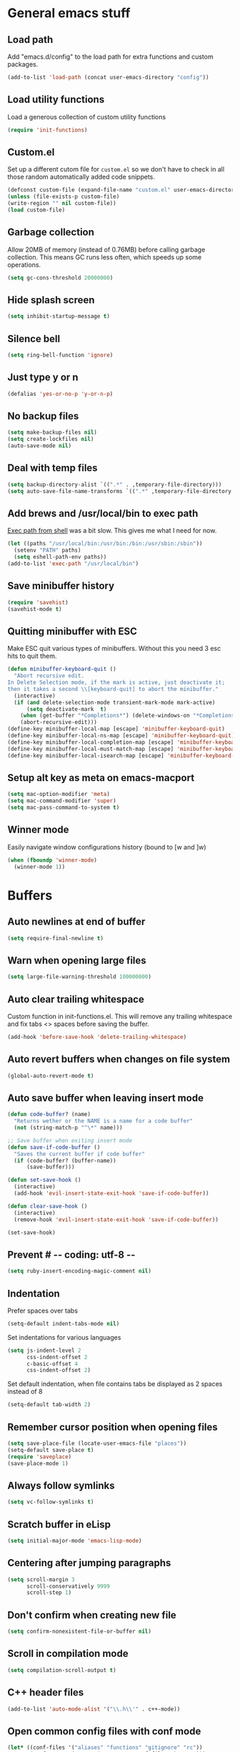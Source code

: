 * General emacs stuff
** Load path

   Add "emacs.d/config" to the load path for extra functions and custom packages.

   #+BEGIN_SRC emacs-lisp
   (add-to-list 'load-path (concat user-emacs-directory "config"))
   #+END_SRC

** Load utility functions

   Load a generous collection of custom utility functions

   #+BEGIN_SRC emacs-lisp
   (require 'init-functions)
   #+END_SRC

** Custom.el

   Set up a different cutom file for ~custom.el~ so we don't have to check in all those random automatically added code snippets.

   #+BEGIN_SRC emacs-lisp
   (defconst custom-file (expand-file-name "custom.el" user-emacs-directory))
   (unless (file-exists-p custom-file)
   (write-region "" nil custom-file))
   (load custom-file)
   #+END_SRC

** Garbage collection

   Allow 20MB of memory (instead of 0.76MB) before calling garbage collection. This means GC runs less often, which speeds up some operations.

   #+BEGIN_SRC emacs-lisp
   (setq gc-cons-threshold 20000000)
   #+END_SRC

** Hide splash screen

   #+BEGIN_SRC emacs-lisp
   (setq inhibit-startup-message t)
   #+END_SRC

** Silence bell

   #+BEGIN_SRC emacs-lisp
   (setq ring-bell-function 'ignore)
   #+END_SRC

** Just type y or n

   #+BEGIN_SRC emacs-lisp
   (defalias 'yes-or-no-p 'y-or-n-p)
   #+END_SRC

** No backup files

   #+BEGIN_SRC emacs-lisp
   (setq make-backup-files nil)
   (setq create-lockfiles nil)
   (auto-save-mode nil)
   #+END_SRC

** Deal with temp files

   #+BEGIN_SRC emacs-lisp
   (setq backup-directory-alist `((".*" . ,temporary-file-directory)))
   (setq auto-save-file-name-transforms `((".*" ,temporary-file-directory t)))
   #+END_SRC

** Add brews and /usr/local/bin to exec path

   [[https://github.com/purcell/exec-path-from-shell][Exec path from shell]] was a bit slow. This gives me what I need for now.

   #+BEGIN_SRC emacs-lisp
   (let ((paths "/usr/local/bin:/usr/bin:/bin:/usr/sbin:/sbin"))
     (setenv "PATH" paths)
     (setq eshell-path-env paths))
   (add-to-list 'exec-path "/usr/local/bin")
   #+END_SRC

** Save minibuffer history

   #+BEGIN_SRC emacs-lisp
   (require 'savehist)
   (savehist-mode t)
   #+END_SRC

** Quitting minibuffer with ESC

   Make ESC quit various types of minibuffers. Without this you need 3 esc hits to quit them.

   #+BEGIN_SRC emacs-lisp
   (defun minibuffer-keyboard-quit ()
     "Abort recursive edit.
   In Delete Selection mode, if the mark is active, just deactivate it;
   then it takes a second \\[keyboard-quit] to abort the minibuffer."
     (interactive)
     (if (and delete-selection-mode transient-mark-mode mark-active)
         (setq deactivate-mark  t)
       (when (get-buffer "*Completions*") (delete-windows-on "*Completions*"))
       (abort-recursive-edit)))
   (define-key minibuffer-local-map [escape] 'minibuffer-keyboard-quit)
   (define-key minibuffer-local-ns-map [escape] 'minibuffer-keyboard-quit)
   (define-key minibuffer-local-completion-map [escape] 'minibuffer-keyboard-quit)
   (define-key minibuffer-local-must-match-map [escape] 'minibuffer-keyboard-quit)
   (define-key minibuffer-local-isearch-map [escape] 'minibuffer-keyboard-quit)
   #+END_SRC

** Setup alt key as meta on emacs-macport

   #+BEGIN_SRC emacs-lisp
   (setq mac-option-modifier 'meta)
   (setq mac-command-modifier 'super)
   (setq mac-pass-command-to-system t)
   #+END_SRC

** Winner mode

   Easily navigate window configurations history (bound to [w and ]w)

   #+BEGIN_SRC emacs-lisp
   (when (fboundp 'winner-mode)
     (winner-mode 1))
   #+END_SRC

* Buffers
** Auto newlines at end of buffer

   #+BEGIN_SRC emacs-lisp
   (setq require-final-newline t)
   #+END_SRC

** Warn when opening large files

   #+BEGIN_SRC emacs-lisp
   (setq large-file-warning-threshold 100000000)
   #+END_SRC

** Auto clear trailing whitespace

   Custom function in init-functions.el. This will remove any trailing whitespace and fix tabs <> spaces before saving the buffer.

   #+BEGIN_SRC emacs-lisp
   (add-hook 'before-save-hook 'delete-trailing-whitespace)
   #+END_SRC

** Auto revert buffers when changes on file system

   #+BEGIN_SRC emacs-lisp
   (global-auto-revert-mode t)
   #+END_SRC

** Auto save buffer when leaving insert mode

   #+BEGIN_SRC emacs-lisp
     (defun code-buffer? (name)
       "Returns wether or the NAME is a name for a code buffer"
       (not (string-match-p "^\*" name)))

     ;; Save buffer when exiting insert mode
     (defun save-if-code-buffer ()
       "Saves the current buffer if code buffer"
       (if (code-buffer? (buffer-name))
           (save-buffer)))

     (defun set-save-hook ()
       (interactive)
       (add-hook 'evil-insert-state-exit-hook 'save-if-code-buffer))

     (defun clear-save-hook ()
       (interactive)
       (remove-hook 'evil-insert-state-exit-hook 'save-if-code-buffer))

     (set-save-hook)
   #+END_SRC

** Prevent # -*- coding: utf-8 -*-

   #+BEGIN_SRC emacs-lisp
   (setq ruby-insert-encoding-magic-comment nil)
   #+END_SRC

** Indentation

   Prefer spaces over tabs

   #+BEGIN_SRC emacs-lisp
   (setq-default indent-tabs-mode nil)
   #+END_SRC

   Set indentations for various languages

   #+BEGIN_SRC emacs-lisp
   (setq js-indent-level 2
         css-indent-offset 2
         c-basic-offset 4
         css-indent-offset 2)
   #+END_SRC

   Set default indentation, when file contains tabs be displayed as 2 spaces instead of 8

   #+BEGIN_SRC emacs-lisp
   (setq-default tab-width 2)
   #+END_SRC

** Remember cursor position when opening files

   #+BEGIN_SRC emacs-lisp
   (setq save-place-file (locate-user-emacs-file "places"))
   (setq-default save-place t)
   (require 'saveplace)
   (save-place-mode 1)
   #+END_SRC

** Always follow symlinks

   #+BEGIN_SRC emacs-lisp
   (setq vc-follow-symlinks t)
   #+END_SRC

** Scratch buffer in eLisp

   #+BEGIN_SRC emacs-lisp
   (setq initial-major-mode 'emacs-lisp-mode)
   #+END_SRC

** Centering after jumping paragraphs

   #+BEGIN_SRC emacs-lisp
   (setq scroll-margin 3
         scroll-conservatively 9999
         scroll-step 1)
   #+END_SRC

** Don't confirm when creating new file

   #+BEGIN_SRC emacs-lisp
   (setq confirm-nonexistent-file-or-buffer nil)
   #+END_SRC

** Scroll in compilation mode

   #+BEGIN_SRC emacs-lisp
   (setq compilation-scroll-output t)
   #+END_SRC

** C++ header files

   #+BEGIN_SRC emacs-lisp
   (add-to-list 'auto-mode-alist '("\\.h\\'" . c++-mode))
   #+END_SRC

** Open common config files with conf mode

   #+BEGIN_SRC emacs-lisp
   (let* ((conf-files '("aliases" "functions" "gitignore" "rc"))
          (conf-regexp (concat (regexp-opt conf-files t) "\\'")))
     (add-to-list 'auto-mode-alist (cons conf-regexp 'conf-mode)))
   #+END_SRC

** Get colorized compilation buffers

   Useful for various test runners that use compilation buffers, like the mocha test runner.

   #+BEGIN_SRC emacs-lisp
   (require 'ansi-color)
   (defun colorize-compilation-buffer ()
     (toggle-read-only)
     (ansi-color-apply-on-region compilation-filter-start (point))
     (toggle-read-only))
   (add-hook 'compilation-filter-hook 'colorize-compilation-buffer)
   #+END_SRC

* Layout
** Setup theme and font

   #+BEGIN_SRC emacs-lisp
   (use-package monokai-theme :init (load-theme 'monokai t))
   (set-face-attribute 'default nil :font "Menlo" :height 155)
   #+END_SRC

** Use rich icons

   #+BEGIN_SRC emacs-lisp
   (use-package all-the-icons)
   #+END_SRC

** Setup modeline

   Custom packages, ci-status fetches the current status from CI using hub, and can be displayed in the modeline

   #+BEGIN_SRC emacs-lisp
   (require 'ci-status)
   (require 'init-modeline)
   (add-hook 'magit-status-mode-hook 'cis/update)
   #+END_SRC

** Highlight current line

   #+BEGIN_SRC emacs-lisp
   (global-hl-line-mode t)
   #+END_SRC

** Show matching paren

   #+BEGIN_SRC emacs-lisp
   (show-paren-mode 1)
   #+END_SRC

** Interface

   Hide menu bar

   #+BEGIN_SRC emacs-lisp
   (menu-bar-mode 0)
   #+END_SRC

   Hide toolbar, scroll bars and setup smaller fringe in GUI version

   #+BEGIN_SRC emacs-lisp
   (if window-system
       (progn (scroll-bar-mode -1)
              (tool-bar-mode -1)
              (fringe-mode 10)))
   #+END_SRC

* Packages
** Package.el

  Set up package.el and point it to stable melpa repositories.

  #+BEGIN_SRC emacs-lisp
   (require 'package)

   (add-to-list 'package-archives '("melpa" . "http://melpa.org/packages/"))
   (add-to-list 'package-archives '("melpa-stable" . "http://stable.melpa.org/packages/"))

   (package-initialize)
  #+END_SRC

  Install ~use-package~

  #+BEGIN_SRC emacs-lisp
   (unless (package-installed-p 'use-package)
     (package-refresh-contents)
     (package-install 'use-package))

   (eval-when-compile
     (require 'use-package))

   (setq use-package-verbose nil
         use-package-always-ensure t)
  #+END_SRC
** General (keybindings)

   [[https://github.com/noctuid/general.el][General.el]] is an amazing tool to manage keybindings. It can create definers with prefixes, which are a great replacement for evil-leader.

   #+BEGIN_SRC emacs-lisp
   (use-package general
     :config
     (setq default-states '(normal emacs motion))
     (general-define-key :states 'motion "SPC" nil)
     (general-create-definer keys-l :prefix "SPC" :states default-states)
     (general-create-definer keys :states default-states))
   #+END_SRC

   Setup global keybindings

   #+BEGIN_SRC emacs-lisp
     (keys
       "M-x" 'counsel-M-x
       "C-=" 'text-scale-increase
       "C--" 'text-scale-decrease
       "[e" 'flycheck-previous-error
       "]e" 'flycheck-next-error
       "]t" 'cycle-theme
       "[w" 'winner-undo
       "]w" 'winner-redo)
    #+END_SRC

   Setup global 'goto' 'g bindings

   #+BEGIN_SRC emacs-lisp
     (keys :prefix "g"
       "t" (find-file-i 'gtd-main)
       "i" (find-file-i 'gtd-inbox)
       "s" (find-file-i 'gtd-someday))
   #+END_SRC

   Global leaders for evaluating emacs-lisp code

   #+BEGIN_SRC emacs-lisp
   (keys-l :keymaps '(emacs-lisp-mode-map scheme-mode-map)
     "e" 'eval-defun
     "E" 'eval-buffer)
   #+END_SRC

   Global leader keys

   #+BEGIN_SRC emacs-lisp
     (keys-l
       "a" (build-keymap
            "a" 'org-agenda
            "t" 'org-todo-list
            "c" '(lambda () (interactive) (org-capture nil "t"))
            "C" 'calc-dispatch)
       "B" 'ibuffer
       "b" 'ivy-switch-buffer
       "c" (build-keymap
            "u" 'cis/update
            "o" 'cis/open-ci-build
            "t" 'comment-as-title
            "T" 'comment-as-title--bm)
       "d" 'dired-current-dir
       "f" (build-keymap
            "r" 'counsel-recentf
            "m" 'rename-current-buffer-file
            "c" 'copy-current-buffer-file
            "d" 'delete-current-buffer-file
            "s" 'save-buffer
            "S" 'save-some-buffers
            "j" 'junk-file/find)
       "v" (build-keymap
            "f" (find-file-i (locate-user-emacs-file "config/init-functions.el"))
            "p" (find-file-i (locate-user-emacs-file "configuration.org")))
       "h" (build-keymap
            "a" 'counsel-apropos
            "f" 'describe-function
            "K" 'which-key-show-top-level
            "k" 'describe-key
            "m" 'describe-mode
            "p" 'describe-package
            "v" 'describe-variable)
       "i" (build-keymap
            "u" 'insert-char)
       "o" 'counsel-find-file
       "Q" 'delete-other-windows
       "q" 'kill-this-buffer
       "R" 'chrome-reload
       "S" 'shell
       "s" (build-keymap
            "s" 'shell
            "k" 'shell-clear-buffer)
       "w" 'buff-swap
       "x" 'counsel-projectile-ag
       "X" 'ag)
  #+END_SRC

** Dired

   #+BEGIN_SRC emacs-lisp
   (require 'dired)
   #+END_SRC

   Kill dired buffer when quitting

   #+BEGIN_SRC emacs-lisp
   (keys :keymaps 'dired-mode-map "q" 'kill-this-buffer)
   #+END_SRC

   Human readable units

   #+BEGIN_SRC emacs-lisp
   (setq-default dired-listing-switches "-alh")
   #+END_SRC

** iBuffer

   Setup better filtering groups

   #+BEGIN_SRC emacs-lisp
   (setq ibuffer-saved-filter-groups
         (quote (("default"
                  ("code" (or (mode . clojure-mode)
                              (mode . clojurec-mode)
                              (mode . c-mode)
                              (mode . ruby-mode)
                              (mode . javascript-mode)
                              (mode . java-mode)
                              (mode . js-mode)
                              (mode . coffee-mode)
                              (mode . clojurescript-mode)))
                  ("emacs" (or (name . "^\\*scratch\\*$")
                               (name . "^\\*Messages\\*$")
                               (name . "^\\*Completions\\*$")))
                  ("configs" (or (mode . emacs-lisp-mode)
                                 (mode . org-mode)
                                 (mode . conf-mode)))
                  ("Magit" (name . "magit"))
                  ("Help" (or (name . "\*Help\*")
                              (name . "\*Apropos\*")
                              (name . "\*info\*")))
                  ("tmp" (or (mode . dired-mode)
                             (name ."^\\*")))))))

   (setq ibuffer-show-empty-filter-groups nil)

   (add-hook 'ibuffer-mode-hook
             (lambda ()
               (ibuffer-switch-to-saved-filter-groups "default")))
   #+END_SRC

** Diminish

   Hides some modes from the modeline. Included for integration with ~use-package~.

   #+BEGIN_SRC emacs-lisp
   (use-package diminish)
   #+END_SRC

** Evil
*** Evil Mode

    What would we do without [[https://github.com/emacs-evil/evil][Evil]]

    #+BEGIN_SRC emacs-lisp
      (use-package evil
        :init
        (setq evil-want-fine-undo t)
        (add-hook #'after-change-major-mode-hook
                  (lambda () (interactive)
                    (modify-syntax-entry ?_ "w")))

        :config
        (evil-mode t)

        (evil-add-hjkl-bindings package-menu-mode-map 'emacs)
        (evil-add-hjkl-bindings ibuffer-mode-map 'emacs)

        (keys
          "C-h" 'evil-window-left
          "C-j" 'evil-window-down
          "C-k" 'evil-window-up
          "C-l" 'evil-window-right
          "j"   'evil-next-visual-line
          "k"   'evil-previous-visual-line)

        (keys :states 'insert
          "C-y" 'evil-paste-before))
    #+END_SRC

*** Evil NerdCommenter

    Easy commenting as a vi motion

    #+BEGIN_SRC emacs-lisp
      (use-package evil-nerd-commenter
        :diminish evil-commentary-mode
        :init
        (keys "gc" 'evilnc-comment-operator)
        (keys-l
          "c y" 'evilnc-copy-and-comment-lines))
    #+END_SRC

*** Evil Surround

    Like TPope's [[https://github.com/tpope/vim-surround][Surround]], but for evil.

    #+BEGIN_SRC emacs-lisp
      (use-package evil-surround
        :config (global-evil-surround-mode 1))
    #+END_SRC

*** Evil Cleverparens

    [[https://github.com/luxbock/evil-cleverparens][Evil Cleverparens]] for editing lisps in evil. Especially makes sure killing and yanking lines don't include unmatched parens + easy surrounding expressions with ~M-[~ and ~M-(~.

    #+BEGIN_SRC emacs-lisp
      (use-package evil-cleverparens
        :defer t
        :diminish evil-cleverparens-mode
        :config
        ;; Evil CP overwrites "c" for change. This will re-enable "cs"
        ;; motion "change surrounding" of evil-surround
        (evil-cp--enable-surround-operators)
        :init
        ;; Don't use crazy bindings for {, [, } and ] from evil-cleverparens
        (setq evil-cleverparens-use-additional-movement-keys nil))
    #+END_SRC

*** Evil Numbers

    Who doesn't love vim's c-a and c-x for incrementing and decrementing numbers.

    #+BEGIN_SRC emacs-lisp
      (use-package evil-numbers
        :config
        (keys :prefix "g"
          "a" 'evil-numbers/inc-at-pt
          "x" 'evil-numbers/dec-at-pt))
    #+END_SRC

** Magit

   The killer app for Emacs

   #+BEGIN_SRC emacs-lisp
   (use-package magit
     :defer t
     :init
     (keys-l "g" (build-keymap
                  "b" 'magit-blame
                  "c" 'magit-checkout
                  "C" 'magit-branch-and-checkout
                  "d" 'vc-diff
                  "D" 'magit-diff
                  "f" 'magit-find-file
                  "F" 'magit-pull-from-pushremote
                  "l" 'magit-log-head
                  "L" 'magit-log-popup
                  "m" 'magit-merge
                  "M" 'magit-merge-popup
                  "o" 'browse-current-line-github
                  "p" 'magit-push-current-to-pushremote
                  "P" 'force-push-with-lease
                  "r" (build-keymap
                       "a" 'magit-rebase-abort
                       "c" 'magit-rebase-continue
                       "i" 'magit-rebase-interactive
                       "r" 'magit-rebase
                       "s" 'magit-rebase-skip)
                  "s" 'magit-status
                  "S" 'magit-stash))

     :config
     (use-package evil-magit)
     (add-hook 'git-commit-mode-hook 'evil-insert-state)
     ;; Refresh VC state for modeline when magit refreshes
     (add-hook 'magit-refresh-buffer-hook 'vc-refresh-state)

     ;; Enable leader keys in revision buffers
     (general-def magit-revision-mode-map "SPC" nil)

     (keys :keymaps '(magit-revision-mode-map diff-mode-map)
       :states 'visual
       "y" 'yank-from-revision-buffer)
     (keys 'magit-blame-mode-map "q" 'magit-blame-quit)
     (keys 'git-rebase-mode-map "q" 'magit-rebase-abort)
     (keys 'magit-status-mode-map "K" 'magit-discard))
   #+END_SRC

   Potentially setup github integration from Magit's interface

   #+BEGIN_SRC emacs-lisp
   (use-package magithub
     :after magit
     :defer t
     :config (magithub-feature-autoinject t))
   #+END_SRC

** Company (autocompletion)

   #+BEGIN_SRC emacs-lisp
   (use-package company
     :diminish company-mode
     :init (global-company-mode)
     :config
     (setq company-idle-delay 0.1)
     (keys :states 'insert
       "<tab>" 'company-complete-common-or-cycle)
     (general-def 'company-active-map
       "C-s" 'company-filter-candidates
       "<tab>" 'company-complete-common-or-cycle
       "S-<tab>" 'company-select-previous-or-abort))
   #+END_SRC

** Yasnippet

   #+BEGIN_SRC emacs-lisp
   (use-package yasnippet
     :diminish yas-minor-mode
     :config
     (yas-global-mode 1)
     (setq yas-snippet-dirs '("~/.emacs.d/snippets"))
     (keys :states '(insert)
       "S-<tab>" 'yas-expand))
    #+END_SRC

** Ace jump

   Jump to anywhere with double SPC

   #+BEGIN_SRC emacs-lisp
   (use-package ace-jump-mode
     :defer t
     :init
     (keys-l
       "SPC" 'ace-jump-mode
       "S-SPC" 'ace-jump-char-mode))
    #+END_SRC

** Undo-tree

   #+BEGIN_SRC emacs-lisp
   (use-package undo-tree
     :diminish undo-tree-mode
     :config (global-undo-tree-mode t))
   #+END_SRC

** Which-key

   Display available keybindings in popup

   #+BEGIN_SRC emacs-lisp
   (use-package which-key
     :diminish which-key-mode
     :config
     (which-key-mode +1)
     (setq which-key-idle-delay 0.5)
     (which-key-setup-side-window-bottom)
     (which-key-add-key-based-replacements
       "SPC a" "Applications"
       "SPC c" "Cider / CI / Comment"
       "SPC f" "Files"
       "SPC g" "Git"
       "SPC g r" "Rebase"
       "SPC h" "Help"
       "SPC i" "Insert"
       "SPC p" "Project"
       "SPC s" "Sexp / Shell"
       "SPC v" "View configuration"))
    #+END_SRC

** Ruby/Rails
*** Basic web modes

    #+BEGIN_SRC emacs-lisp
    (use-package haml-mode :defer t)
    (use-package yaml-mode :defer t)
    (use-package css-mode :defer t)
    (use-package sass-mode :defer t)
    (use-package scss-mode :defer t)
    #+END_SRC

*** projectile-rails

    #+BEGIN_SRC emacs-lisp
    (use-package projectile-rails
      :defer t
      :init
      (keys :prefix "g"
        :keymaps  'ruby-mode-map
        "r" 'projectile-rails-find-current-controller
        "R" 'projectile-rails-find-controller
        "f" 'projectile-rails-goto-file-at-point
        "m" 'projectile-rails-find-current-model
        "M" 'projectile-rails-find-model
        "v" 'projectile-rails-find-current-view
        "V" 'projectile-rails-find-view
        "i" 'open-current-ticket-in-redmine
        "t" 'split-window-with-rspec-alternate-file
        "T" 'projectile-rails-find-spec)
      :config
      ;; Won't start unless rails project
      (add-hook 'projectile-mode-hook 'projectile-rails-on))
    #+END_SRC

*** Coffee-mode

    #+BEGIN_SRC emacs-lisp
      (use-package coffee-mode
        :defer t
        :config
        (setq coffee-tab-width 2)
        (require 'coffee-evil-extensions)
        (require 'mocha)

        (setq mocha-project-test-directory "frontend/test"
              mocha-environment-variables "NODE_PATH=./frontend/src"
              mocha-options "--watch ./tmp/static.js ./frontend/test/config.coffee"
              mocha-reporter "spec")

        (keys-l :keymaps '(coffee-mode-map js-mode-map)
          "a" 'mocha-test-project
          "t" 'mocha-test-file
          "s" 'mocha-test-at-point)

        (keys :keymaps 'coffee-mode-map
          "o" 'coffee-open-below
          "O" 'coffee-open-above
          "<" 'coffee-indent-shift-left
          ">" 'coffee-indent-shift-right))
    #+END_SRC

*** rspec-mode

    #+BEGIN_SRC emacs-lisp
    (use-package rspec-mode
      :defer t
      :init
      (eval-after-load 'rspec-mode '(rspec-install-snippets))
      (keys-l :keymaps 'ruby-mode-map
        "t" 'rspec-verify
        "a" 'rspec-verify-all
        "s" 'rspec-verify-single
        "l" 'rspec-rerun))
    #+END_SRC

*** prettier-js

    #+BEGIN_SRC emacs-lisp
    (use-package prettier-js
      :defer t
      :config
      (setq prettier-js-args '("--trailing-comma" "all"))
      :init
      (add-hooks #'prettier-js-mode '(js2-mode-hook js-mode-hook)))
   #+END_SRC

*** inf-ruby

    Using pry in rspec buffers
    #+BEGIN_SRC emacs-lisp
    (use-package inf-ruby
      :config
      (add-hook 'after-init-hook 'inf-ruby-switch-setup))
   #+END_SRC

*** smartparens

    Close do-end blocks in ruby

    #+BEGIN_SRC emacs-lisp
    (use-package smartparens
      :defer t
      :init
      (add-hooks #'smartparens-mode '(coffee-mode-hook ruby-mode-hook js-mode-hook c-mode-common-hook))
      :config
      (require 'smartparens-ruby)
      (sp-local-pair 'c++-mode "{" nil :post-handlers '((my-create-newline-and-enter-sexp "RET")))
      (sp-local-pair 'c-mode "{" nil :post-handlers '((my-create-newline-and-enter-sexp "RET")))
      (sp-local-pair 'js2-mode "{" nil :post-handlers '((my-create-newline-and-enter-sexp "RET")))
      (sp-local-pair 'glsl-mode "{" nil :post-handlers '((my-create-newline-and-enter-sexp "RET")))

      (keys-l "s" (build-keymap
                   "a" 'sp-absorb-sexp
                   "c" 'paredit-convolute-sexp
                   "l" 'sp-forward-slurp-sexp
                   "h" 'sp-forward-barf-sexp
                   "b" 'sp-forward-barf-sexp
                   "B" 'sp-backward-barf-sexp
                   "s" 'sp-foward)))
    #+END_SRC
** Flycheck (linting)

   #+BEGIN_SRC emacs-lisp
   (use-package flycheck
     :diminish flycheck-mode
     :defer t
     :init
     (setq-default flycheck-disabled-checkers '(emacs-lisp-checkdoc clojure-cider-typed))
     (add-hook 'after-init-hook #'global-flycheck-mode)

     :config
     (use-package flycheck-clojure
       :defer t
       :init
       (eval-after-load 'flycheck '(flycheck-clojure-setup)))

     (use-package flycheck-pos-tip
       :defer t
       :init
       (with-eval-after-load 'flycheck
         (flycheck-pos-tip-mode)))

     (setq flycheck-check-syntax-automatically '(save idle-change mode-enabled))
     (add-hook 'c++-mode-hook
               (lambda ()
                 (setq flycheck-gcc-language-standard "c++14")
                 (setq flycheck-clang-language-standard "c++14"))))
    #+END_SRC

** Clojure
*** Set up clojure mode

    #+BEGIN_SRC emacs-lisp
    (use-package clojure-mode
      :diminish eldoc-mode
      :defer t
      :init
      (defun parainbow-mode ()
        (interactive)
        (paredit-mode)
        (evil-cleverparens-mode)
        (rainbow-delimiters-mode)
        (eldoc-mode))

      (add-hooks #'parainbow-mode '(clojure-mode-hook
                                    scheme-mode
                                    clojurescript-mode-hook
                                    cider-repl-mode-hook
                                    emacs-lisp-mode-hook))
      :config
      (setq clojure-indent-style :always-align)
      (dolist (word '(try-let assoc-if transform match facts fact assoc render))
        (put-clojure-indent word 1)))
    #+END_SRC

*** Cider

    Interactive repl and more

    #+BEGIN_SRC emacs-lisp
    (use-package cider
      :defer t
      :config
      (setq cider-repl-display-help-banner nil
            cider-repl-pop-to-buffer-on-connect 'display-only)

      (defvar cider-mode-maps
        '(cider-repl-mode-map
          clojure-mode-map
          clojurescript-mode-map))

      (defun reset-dev-system ()
        (interactive)
        (message "Running `(reset)` in current repl")
        (cider-interactive-eval "(dev/reset)"))

      (keys cider-repl-mode-map
        "q" 'delete-window)

      (keys cider-inspector-mode-map
        "<return>" 'cider-inspector-operate-on-point
        "q" 'cider-inspector-pop
        "[p" 'cider-inspector-prev-page
        "]p" 'cider-inspector-next-page)

      (keys :keymaps cider-mode-maps "g f" 'cider-find-var)

      (keys-l :keymaps cider-mode-maps
        "c" (build-keymap
             "a" 'cider-apropos
             "c" 'cider-connect-local
             "d" 'cider-doc
             "i" 'cider-inspect-last-result
             "j" 'cider-jack-in
             "k" 'cider-repl-clear-buffer
             "m" 'cider-macro-expand-1
             "n" 'cider-repl-set-ns
             "q" 'cider-quit
             "r" 'yvh/jump-to-repl
             "R" 'reset-dev-system
             "m" 'cider-macroexpand-1
             "M" 'cider-macroexpand-all)
        "e" 'cider-eval-defun-at-point
        "E" 'cider-eval-buffer
        "t" (build-keymap
             "s" 'cider-test-run-test
             "t" 'cider-test-run-ns-tests
             "f" 'cider-test-rerun-failed-tests
             "l" 'cider-test-rerun-test
             "a" 'cider-test-run-project-tests
             "A" 'cider-auto-test-mode)))
    #+END_SRC

*** Clj Refactor

    Amazing refactoring utils for clojure

    #+BEGIN_SRC emacs-lisp
    (use-package clj-refactor
      :defer t
      :init
      (add-hooks #'clj-refactor-mode '(clojure-mode-hook clojurescript-mode-hook))
      :config
      (let ((cljr-map (make-sparse-keymap)))
        (dolist (details cljr--all-helpers)
          (define-key cljr-map (car details) (cadr details)))
        (keys-l :keymaps 'clojure-mode-map
          "r" cljr-map)))
    #+END_SRC

*** Rainbow Delimiters

    #+BEGIN_SRC emacs-lisp
    (use-package rainbow-delimiters :defer t)
    #+END_SRC

*** Paredit

    #+BEGIN_SRC emacs-lisp
    (use-package paredit
      :defer t
      :diminish paredit-mode
      :init
      (keys paredit-mode-map
        ")" 'paredit-forward-slurp-sexp
        "(" 'paredit-backward-slurp-sexp))
    #+END_SRC

*** Aggressive Indent

    Enforce consistent indentation, beautiful in lisps

    #+BEGIN_SRC emacs-lisp
    (use-package aggressive-indent
      :defer t
      :diminish aggressive-indent-mode
      :init
      (add-hooks #'aggressive-indent-mode '(clojure-mode-hook
                                            emacs-lisp-mode-hook
                                            clojurescript-mode-hook)))
    #+END_SRC
** Project Management
*** Projectile

    #+BEGIN_SRC emacs-lisp
    (use-package projectile
      :diminish projectile-mode
      :config
      (projectile-global-mode)
      (setq projectile-require-project-root nil
            projectile-switch-project-action 'counsel-projectile-find-file)
      (define-key projectile-command-map (kbd "C") 'projectile-compile-project)
      (define-key projectile-command-map (kbd "c") 'recompile)
      (keys-l
        "p" 'projectile-command-map
        "p T" 'view-test-file-in-other-window)

      (projectile-register-project-type 'clojure '("project.clj")
                                        :test-suffix "_test")

      ;; Projectile-ag
      (use-package ag
        :defer t
        :init (setq ag-reuse-buffers t)))
     #+END_SRC

*** Neotree

    Navigate en manage file tree in sidebar

    #+BEGIN_SRC emacs-lisp
      (use-package neotree
        :defer t
        :init (keys-l "n" 'neotree-project-root)
        :config
        (evil-make-overriding-map neotree-mode-map 'normal t)
        (setq neo-theme (if (display-graphic-p) 'icons 'arrow))
        (keys 'neotree-mode-map
          "d" 'neotree-delete-node
          "J" 'neotree-select-down-node
          "K" 'neotree-select-up-node
          "q" 'neotree-hide
          "m" 'neotree-rename-node
          "n" 'neotree-create-node
          "c" 'neotree-copy-node
          "o" 'neotree-enter
          "x" (lambda () (interactive) (neotree-select-up-node) (neotree-enter))
          "<tab>" 'neotree-quick-look))
    #+END_SRC

*** Ivy

    #+BEGIN_SRC emacs-lisp
    (use-package ivy
      :init
      ;; better scoring / result sorting
      (use-package flx)
      :diminish ivy-mode
      :config
      (ivy-mode)
      (setq ivy-display-style nil
            ivy-re-builders-alist '((swiper . ivy--regex-plus)
                                    (t . ivy--regex-fuzzy))
            completing-read-function 'my-ivy-completing-read-with-symbol-def)

      (general-def ivy-minibuffer-map
        "<escape>" 'minibuffer-keyboard-quit
        "<tab>" 'ivy-alt-done
        "S-<tab>" 'ivy-insert-current
        "S-<return>" '(lambda () (interactive) (ivy-alt-done t))
        "C-o" 'ivy-occur)

      ;; Enable leader keys in occur buffer
      (general-def ivy-occur-grep-mode-map "SPC" nil)

      (use-package swiper
        :defer t
        :config (keys "/" 'swiper))

      (use-package counsel-projectile
        :config
        (keys-l
          "f f" 'counsel-projectile-find-file
          "p p" 'counsel-projectile-switch-project))

         (use-package wgrep :defer t))
   #+END_SRC
** Markdown

   #+BEGIN_SRC emacs-lisp
   (use-package markdown-mode
     :defer t
     :ensure t
     :commands (markdown-mode gfm-mode)
     :mode (("README\\.md\\'" . gfm-mode)
            ("\\.md\\'" . markdown-mode)
            ("\\.markdown\\'" . markdown-mode))
     :init (setq markdown-command "multimarkdown"))
   #+END_SRC

** Org

   #+BEGIN_SRC emacs-lisp
     (use-package org
       :defer t
       :init
       (keys-l 'org-mode-map
         "r" 'org-refile
         "A" 'org-archive-subtree-default-with-confirmation
         "i l" 'org-insert-link)

       (keys 'org-mode-map
         "t" 'org-todo
         "T" 'org-toggle-checkbox
         "-" 'org-cycle-list-bullet
         "RET" 'org-open-at-point
         "<S-return>" 'org-edit-special)

       (keys 'org-agenda-mode-map
         "f" 'org-agenda-filter-by-tag)

       :config
       (defconst gtd-dir "~/Dropbox/Documents/gtd")
       (defconst gtd-main (expand-file-name "gtd.org" gtd-dir))
       (defconst gtd-inbox (expand-file-name "inbox.org" gtd-dir))
       (defconst gtd-someday (expand-file-name "someday.org" gtd-dir))

       (add-hook 'org-capture-mode-hook 'evil-insert-state)

       (add-hook 'org-mode-hook '(lambda () (interactive) (org-content 2)))

       (evil-add-hjkl-bindings org-agenda-mode-map 'emacs)

       (setq org-agenda-files `(,gtd-main ,gtd-inbox)
             org-log-done 'time
             org-html-postamble nil
             org-ellipsis "↷")

       (setq org-agenda-custom-commands
             '(("w" "Work stuff" tags-todo "@work"
                ((org-agenda-overriding-header "Work")
                 (org-agenda-skip-function #'my-org-agenda-skip-all-siblings-but-first)))))

       (setq org-capture-templates `(("t" "Todo [inbox]" entry
                                      (file ,gtd-inbox)
                                      "* TODO %i%?")))

       (setq org-refile-targets '((gtd-main :maxlevel . 1)
                                  (gtd-someday :level . 1)))

       (setq org-tags-column 75)

       (use-package org-bullets
         :defer t
         :init (add-hook 'org-mode-hook (lambda () (org-bullets-mode 1))))

       (use-package org-evil))
  #+END_SRC
